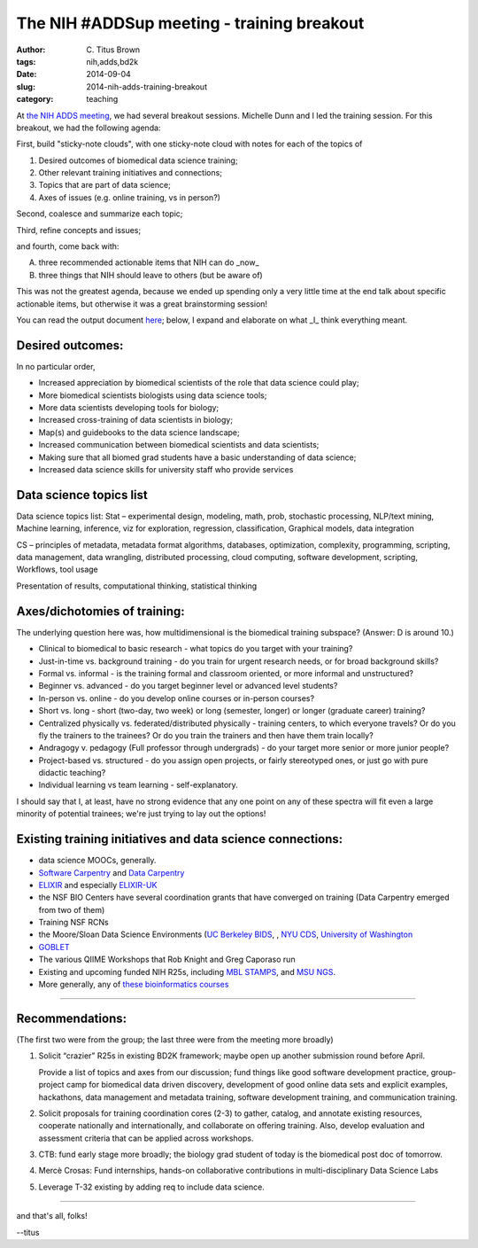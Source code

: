 The NIH #ADDSup meeting - training breakout
###########################################

:author: C\. Titus Brown
:tags: nih,adds,bd2k
:date: 2014-09-04
:slug: 2014-nih-adds-training-breakout
:category: teaching

At `the NIH ADDS meeting
<http://ivory.idyll.org/blog/2014-nih-adds-up-meeting.html>`__, we had
several breakout sessions.  Michelle Dunn and I led the training
session.  For this breakout, we had the following agenda:

First, build "sticky-note clouds", with one sticky-note cloud with notes
for each of the topics of

1. Desired outcomes of biomedical data science training;

2. Other relevant training initiatives and connections;

3. Topics that are part of data science;

4. Axes of issues (e.g. online training, vs in person?)

Second, coalesce and summarize each topic;

Third, refine concepts and issues;

and fourth, come back with:

A. three recommended actionable items that NIH can do _now_
B. three things that NIH should leave to others (but be aware of)

This was not the greatest agenda, because we ended up spending only a very
little time at the end talk about specific actionable items, but otherwise
it was a great brainstorming session!

You can read the output document `here <https://docs.google.com/document/d/1rzYYG-Lxr4i7tE2guY9VM3gOq_jyQoCfVpaeUOPIUmk/edit>`__; below, I expand and
elaborate on what _I_ think everything meant.

Desired outcomes:
-----------------

In no particular order,

* Increased appreciation by biomedical scientists of the role that data science could play;
* More biomedical scientists biologists using data science tools;
* More data scientists developing tools for biology;
* Increased cross-training of data scientists in biology;
* Map(s) and guidebooks to the data science landscape;
* Increased communication between biomedical scientists and data scientists;
* Making sure that all biomed grad students have a basic understanding of data science;
* Increased data science skills for university staff who provide services

Data science topics list
------------------------

Data science topics list:
Stat – experimental design, modeling, math, prob, stochastic processing, NLP/text mining, Machine learning, inference, viz for exploration, regression, classification, Graphical models, data integration

CS – principles of metadata, metadata format
algorithms, databases, optimization, complexity, programming, scripting, data management, data wrangling, distributed processing, cloud computing, software development, scripting, Workflows, tool usage

Presentation of results, computational thinking, statistical thinking


Axes/dichotomies of training:
-----------------------------

The underlying question here was, how multidimensional is the biomedical
training subspace?  (Answer: D is around 10.)

* Clinical to biomedical to basic research - what topics do you target with your training?
* Just-in-time vs. background training - do you train for urgent research needs, or for broad background skills?
* Formal vs. informal - is the training formal and classroom oriented, or more informal and unstructured?
* Beginner vs. advanced - do you target beginner level or advanced level students?
* In-person vs. online - do you develop online courses or in-person courses?
* Short vs. long - short (two-day, two week) or long (semester, longer) or longer (graduate career) training?
* Centralized physically vs. federated/distributed physically - training centers, to which everyone travels? Or do you fly the trainers to the trainees? Or do you train the trainers and then have them train locally?
* Andragogy v. pedagogy (Full professor through undergrads) - do your target more senior or more junior people?
* Project-based vs. structured - do you assign open projects, or fairly stereotyped ones, or just go with pure didactic teaching?
* Individual learning vs team learning - self-explanatory.

I should say that I, at least, have no strong evidence that any one
point on any of these spectra will fit even a large minority of
potential trainees; we're just trying to lay out the options!

Existing training initiatives and data science connections:
-----------------------------------------------------------

* data science MOOCs, generally.
* `Software Carpentry <http://software-carpentry.org/>`__ and `Data Carpentry <http://datacarpentry.org/>`__
* `ELIXIR <http://www.elixir-europe.org/>`__ and especially `ELIXIR-UK <http://elixir-uk.org/>`__
* the NSF BIO Centers have several coordination grants that have converged on training (Data Carpentry emerged from two of them)
* Training NSF RCNs
* the Moore/Sloan Data Science Environments (`UC Berkeley BIDS <http://vcresearch.berkeley.edu/datascience>`__, , `NYU CDS <http://cds.nyu.edu/>`__, `University of Washington <http://escience.washington.edu/>`__
* `GOBLET <http://mygoblet.org/>`__
* The various QIIME Workshops that Rob Knight and Greg Caporaso run
* Existing and upcoming funded NIH R25s, including `MBL STAMPS <https://stamps.mbl.edu/index.php/Main_Page>`__, and `MSU NGS <http://bioinformatics.msu.edu/ngs-summer-course-2014>`__.
* More generally, any of `these bioinformatics courses <http://ged.msu.edu/angus/bioinformatics-courses.html>`__

----

Recommendations:
----------------

(The first two were from the group; the last three were from the meeting
more broadly)

1. Solicit “crazier” R25s in existing BD2K framework; maybe open up
   another submission round before April.

   Provide a list of topics and axes from our discussion; fund things
   like good software development practice, group-project camp for
   biomedical data driven discovery, development of good online data sets
   and explicit examples, hackathons, data management and metadata
   training, software development training, and communication training.

2. Solicit proposals for training coordination cores (2-3) to gather,
   catalog, and annotate existing resources, cooperate nationally and
   internationally, and collaborate on offering training. Also, develop
   evaluation and assessment criteria that can be applied across
   workshops.

3. CTB: fund early stage more broadly; the biology grad student of
   today is the biomedical post doc of tomorrow.

4. Mercè Crosas: Fund internships, hands-on collaborative
   contributions in multi-disciplinary Data Science Labs

5. Leverage T-32 existing by adding req to include data science.

----

and that's all, folks!

--titus
